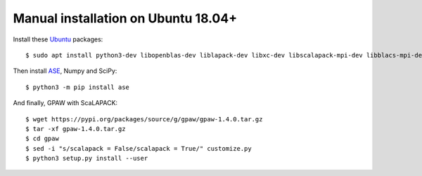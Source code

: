 ====================================
Manual installation on Ubuntu 18.04+
====================================

Install these Ubuntu_ packages::

    $ sudo apt install python3-dev libopenblas-dev liblapack-dev libxc-dev libscalapack-mpi-dev libblacs-mpi-dev

Then install ASE_, Numpy and SciPy::

    $ python3 -m pip install ase

And finally, GPAW with ScaLAPACK::

    $ wget https://pypi.org/packages/source/g/gpaw/gpaw-1.4.0.tar.gz
    $ tar -xf gpaw-1.4.0.tar.gz
    $ cd gpaw
    $ sed -i "s/scalapack = False/scalapack = True/" customize.py
    $ python3 setup.py install --user


.. _Ubuntu: http://www.ubuntu.com/
.. _ASE: https://wiki.fysik.dtu.dk/ase/
